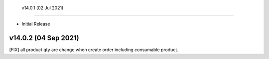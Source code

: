  v14.0.1 (02 Jul 2021)
--------------

- Initial Release

v14.0.2 (04 Sep 2021)
-----------------------------

[FIX] all product qty are change when create order including consumable product.